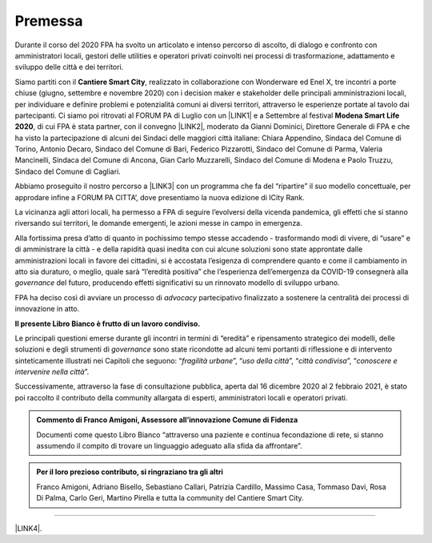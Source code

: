 
.. _h2c946551c717045362a939453b2632:

Premessa
########

Durante il corso del 2020 FPA ha svolto un articolato e intenso percorso di ascolto, di dialogo e confronto con amministratori locali, gestori delle utilities e operatori privati coinvolti nei processi di trasformazione, adattamento e sviluppo delle città e dei territori.

Siamo partiti con il \ |STYLE0|\ , realizzato in collaborazione con Wonderware ed Enel X, tre incontri a porte chiuse (giugno, settembre e novembre 2020) con i decision maker e stakeholder delle principali amministrazioni locali, per individuare e definire problemi e potenzialità comuni ai diversi territori, attraverso le esperienze portate al tavolo dai partecipanti. Ci siamo poi ritrovati al FORUM PA di Luglio con un \ |LINK1|\  e a Settembre al festival \ |STYLE1|\ , di cui FPA è stata partner, con il convegno \ |LINK2|\ , moderato da Gianni Dominici, Direttore Generale di FPA e che ha visto la partecipazione di alcuni dei Sindaci delle maggiori città italiane: Chiara Appendino, Sindaca del Comune di Torino, Antonio Decaro, Sindaco del Comune di Bari, Federico Pizzarotti, Sindaco del Comune di Parma, Valeria Mancinelli, Sindaca del Comune di Ancona, Gian Carlo Muzzarelli, Sindaco del Comune di Modena e Paolo Truzzu, Sindaco del Comune di Cagliari.

Abbiamo proseguito il nostro percorso a \ |LINK3|\  con un programma che fa del “ripartire” il suo modello concettuale, per approdare infine a FORUM PA CITTA’, dove presentiamo la nuova edizione di ICity Rank.

La vicinanza agli attori locali, ha permesso a FPA di seguire l’evolversi della vicenda pandemica, gli effetti che si stanno riversando sui territori, le domande emergenti, le azioni messe in campo in emergenza.

Alla fortissima presa d’atto di quanto in pochissimo tempo stesse accadendo - trasformando modi di vivere, di “usare” e di amministrare la città - e della rapidità quasi inedita con cui alcune soluzioni sono state approntate dalle amministrazioni locali in favore dei cittadini, si è accostata l’esigenza di comprendere quanto e come il cambiamento in atto sia duraturo, o meglio, quale sarà “l’eredità positiva” che l’esperienza dell’emergenza da COVID-19 consegnerà alla \ |STYLE2|\  del futuro, producendo effetti significativi su un rinnovato modello di sviluppo urbano.

FPA ha deciso così di avviare un processo di \ |STYLE3|\  partecipativo finalizzato a sostenere la centralità dei processi di innovazione in atto.

\ |STYLE4|\ 

Le principali questioni emerse durante gli incontri in termini di “eredità” e ripensamento strategico dei modelli, delle soluzioni e degli strumenti di \ |STYLE5|\  sono state ricondotte ad alcuni temi portanti di riflessione e di intervento sinteticamente illustrati nei Capitoli che seguono: “\ |STYLE6|\ ”, “\ |STYLE7|\ ”, “\ |STYLE8|\ ”, “\ |STYLE9|\ ”.

Successivamente, attraverso la fase di consultazione pubblica, aperta dal 16 dicembre 2020 al 2 febbraio 2021, è stato poi raccolto il contributo della community allargata di esperti, amministratori locali e operatori privati. 

.. admonition:: Commento di Franco Amigoni, Assessore all’innovazione Comune di Fidenza

    Documenti come questo Libro Bianco “attraverso una paziente e continua fecondazione di rete, si stanno assumendo il compito di trovare un linguaggio adeguato alla sfida da affrontare”. 


.. admonition:: Per il loro prezioso contributo, si ringraziano tra gli altri

    Franco Amigoni, Adriano Bisello, Sebastiano Callari, Patrizia Cardillo, Massimo Casa, Tommaso Davi, Rosa Di Palma, Carlo Geri, Martino Pirella e tutta la community del Cantiere Smart City. 

--------

\ |LINK4|\ .

.. bottom of content


.. |STYLE0| replace:: **Cantiere Smart City**

.. |STYLE1| replace:: **Modena Smart Life 2020**

.. |STYLE2| replace:: *governance*

.. |STYLE3| replace:: *advocacy*

.. |STYLE4| replace:: **Il presente Libro Bianco è frutto di un lavoro condiviso.**

.. |STYLE5| replace:: *governance*

.. |STYLE6| replace:: *fragilità urbane*

.. |STYLE7| replace:: *uso della città*

.. |STYLE8| replace:: *città condivisa*

.. |STYLE9| replace:: *conoscere e intervenire nella città*


.. |LINK1| raw:: html

    <a href="https://forumpa2020.eventifpa.it/it/event-details/?id=9303" target="_blank">appuntamento dedicato alle Città resilienti</a>

.. |LINK2| raw:: html

    <a href="https://www.modenasmartlife.it/2020/programma-25-settembre/il-futuro-delle-citta-dallemergenza-alla-ripresa" target="_blank">Il futuro delle città: dall’emergenza alla ripresa</a>

.. |LINK3| raw:: html

    <a href="https://forumpa2020.eventifpa.it/it/event-details/?id=9628&xid=1" target="_blank">FORUM PA – Restart Italia</a>

.. |LINK4| raw:: html

    <a href="https://hypothes.is/stream.rss?uri=https://librobianco-responsive-city-fpa-2020.readthedocs.io/it/latest/0.Introduzione.html" target="_blank">Flusso XML dei commenti su questa pagina</a>

